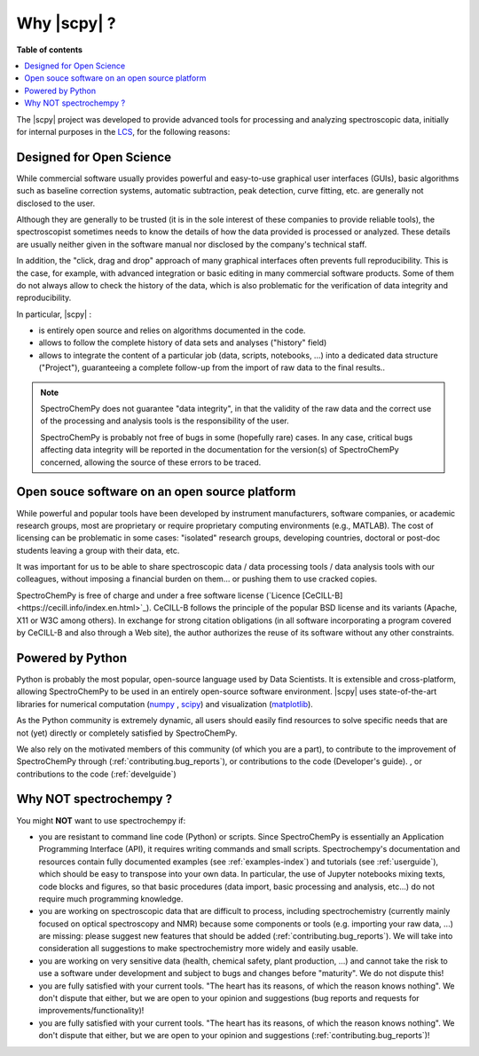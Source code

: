 .. _whyscpy:

****************************************
Why |scpy|  ?
****************************************

**Table of contents**

.. contents::
   :local:

The |scpy| project was developed to provide advanced tools for processing and
analyzing spectroscopic data, initially for internal purposes in the
`LCS <https://www.lcs.ensicaen.fr/>`_, for the following reasons:

Designed for Open Science
==========================

While commercial software usually provides powerful and easy-to-use graphical user interfaces (GUIs), basic algorithms
such as baseline correction systems, automatic subtraction, peak detection, curve fitting, etc. are generally not
disclosed to the user.

Although they are generally to be trusted (it is in the sole interest of these companies to provide reliable tools),
the spectroscopist sometimes needs to know the details of how the data provided is processed or analyzed. These details
are usually neither given in the software manual nor disclosed by the company's technical staff.

In addition, the "click, drag and drop" approach of many graphical interfaces often prevents full reproducibility. This
is the case, for example, with advanced integration or basic editing in many commercial software products. Some of them
do not always allow to check the history of the data, which is also problematic for the verification of data integrity
and reproducibility.

In particular, |scpy| :

- is entirely open source and relies on algorithms documented in the code.
- allows to follow the complete history of data sets and analyses ("history" field)
- allows to integrate the content of a particular job (data, scripts, notebooks, ...) into a dedicated data structure
  ("Project"), guaranteeing a complete follow-up from the import of raw data to the final results..

.. Note::

    SpectroChemPy does not guarantee "data integrity", in that the validity of the raw data and the correct use of the
    processing and analysis tools is the responsibility of the user.

    SpectroChemPy is probably not free of bugs in some (hopefully rare) cases. In any case, critical bugs affecting data
    integrity will be reported in the documentation for the version(s) of SpectroChemPy concerned, allowing the source
    of these errors to be traced.

Open souce software on an open source platform
===============================================

While powerful and popular tools have been developed by instrument manufacturers, software companies, or academic
research groups, most are proprietary or require proprietary computing environments (e.g., MATLAB). The cost of
licensing can be problematic in some cases: "isolated" research groups, developing countries, doctoral or post-doc
students leaving a group with their data, etc.

It was important for us to be able to share spectroscopic data / data processing tools / data analysis tools with our
colleagues, without imposing a financial burden on them... or pushing them to use cracked copies.

SpectroChemPy is free of charge and under a free software license
(`Licence [CeCILL-B]<https://cecill.info/index.en.html>`_). CeCILL-B follows the principle of the popular BSD license
and its variants (Apache, X11 or W3C among others). In exchange for strong citation obligations (in all software
incorporating a program covered by CeCILL-B and also through a Web site), the author authorizes the reuse of its
software without any other constraints.

Powered by Python
==================

Python is probably the most popular, open-source language used by Data Scientists. It is extensible and cross-platform,
allowing SpectroChemPy to be used in an entirely open-source software environment. |scpy| uses state-of-the-art
libraries for numerical computation (`numpy <https://numpy.org/>`_ , `scipy <https://www.scipy.org/>`_) and
visualization (`matplotlib <https://matplotlib.org/>`_).

As the Python community is extremely dynamic, all users should easily find resources to solve specific needs that are
not (yet) directly or completely satisfied by SpectroChemPy.

We also rely on the motivated members of this community (of which you are a part), to contribute to the improvement of
SpectroChemPy through (:ref:`contributing.bug_reports`), or contributions to the code (Developer's guide).
, or contributions to the
code (:ref:`develguide`)

Why NOT spectrochempy ?
========================

You might **NOT** want to use spectrochempy if:

- you are resistant to command line code (Python) or scripts. Since
  SpectroChemPy is essentially an Application Programming Interface (API), it
  requires writing commands and small scripts. Spectrochempy's documentation and resources contain fully documented
  examples (see :ref:`examples-index`) and tutorials (see :ref:`userguide`),  which should be easy to transpose into
  your own data. In particular, the use of Jupyter notebooks mixing texts, code blocks and figures, so that basic
  procedures (data import, basic processing and analysis, etc...) do not require much programming knowledge.

- you are working on spectroscopic data that are difficult to process, including spectrochemistry (currently mainly
  focused on optical spectroscopy and NMR) because some components or tools (e.g. importing your raw data, ...) are
  missing: please suggest new features that should be added (:ref:`contributing.bug_reports`). We will take into
  consideration all suggestions to make spectrochemistry more widely and easily usable.

- you are working on very sensitive data (health, chemical safety, plant production, ...) and cannot take the risk to
  use a software under development and subject to bugs and changes before "maturity". We do not dispute this!

- you are fully satisfied with your current tools. "The heart has its reasons, of which the reason knows nothing".
  We don't dispute that either, but we are open to your opinion and suggestions (bug reports and requests for
  improvements/functionality)!

- you are fully satisfied with your current tools. "The heart has its reasons, of which the reason knows nothing". We
  don't dispute that either, but we are open to your opinion and suggestions (:ref:`contributing.bug_reports`)!
